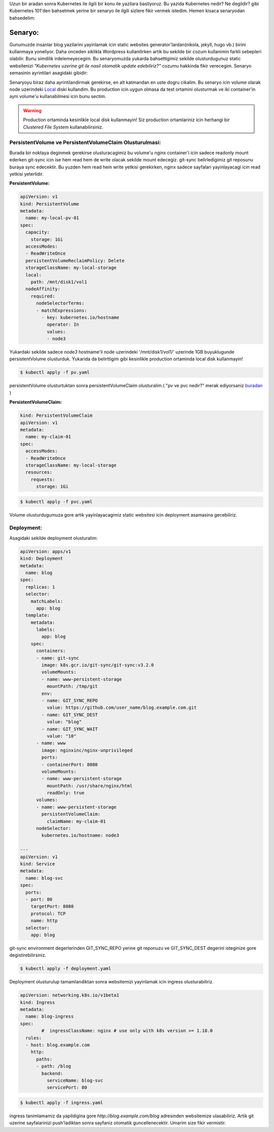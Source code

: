 .. title: Kubernetes, Static Website, Git
.. slug: kubernetes-static-website-git
.. date: 2020-12-05 18:12:03 UTC+03:00
.. tags: kubernetes, git, static websites
.. category: 
.. link: 
.. description: 
.. type: text

Uzun bir aradan sonra Kubernetes ile ilgili bir konu ile yazilara basliyoruz. Bu yazida Kubernetes nedir? Ne degildir? gibi Kubernetes 101'den bahsetmek yerine bir senaryo ile ilgili sizlere fikir vermek istedim. Hemen kisaca senaryodan bahsedelim:

Senaryo:
########

Gunumuzde insanlar blog yazilarini yayinlamak icin static websites generator'lardan(nikola, jekyll, hugo vb.) birini kullanmaya yoneliyor. Daha onceden siklikla Wordpress kullanilirken artik bu sekilde bir cozum kullanimin farkli sebepleri olabilir. Bunu simdilik irdelemeyecegim. 
Bu senaryomuzda yukarda bahsettigimiz sekilde olusturdugunuz static websitenizi *"Kubernetes uzerine git ile nasil otomatik update edebiliriz?"* cozumu hakkinda fikir verecegim.
Senaryo semasinin ayrintilari asagidaki gibidir:


.. image:: /images/k8s-web-git.png



Senaryoyu biraz daha ayrintilandirmak gerekirse, en alt katmandan en uste dogru cikalim. Bu senaryo icin volume olarak node uzerindeki `Local <https://kubernetes.io/docs/concepts/storage/volumes/#local>`_ diski kullandim. Bu production icin uygun olmasa da test ortamini olusturmak ve iki container'in ayni volume'u kullanabilmesi icin bunu sectim.


.. warning::
        Production ortaminda kesinlikle local disk kullanmayin! Siz production ortamlariniz icin herhangi bir *Clustered File System* kullanabilirsiniz.



PersistentVolume ve PersistentVolumeClaim Olusturulmasi:
********************************************************

Burada bir noktaya deginmek gerekirse olusturacagimiz bu volume'u nginx container'i icin sadece readonly mount ederken git-sync icin ise hem read hem de write olacak sekilde mount edecegiz. git-sync belirledigimiz git reposunu buraya sync edecektir. Bu yuzden hem read hem write yetkisi gerekirken, nginx sadece sayfalari yayinlayacagi icin read yetkisi yeterlidir.

**PersistentVolume:**

.. code-block:: yaml

        apiVersion: v1
        kind: PersistentVolume
        metadata:
          name: my-local-pv-01
        spec:
          capacity:
            storage: 1Gi
          accessModes:
          - ReadWriteOnce
          persistentVolumeReclaimPolicy: Delete
          storageClassName: my-local-storage
          local:
            path: /mnt/disk1/vol1
          nodeAffinity:
            required:
              nodeSelectorTerms:
              - matchExpressions:
                - key: kubernetes.io/hostname
                  operator: In
                  values:
                  - node3


Yukardaki sekilde sadece *node3* hostname'li node uzerindeki '/mnt/disk1/vol1/' uzerinde 1GB buyuklugunde persistentVolume olusturduk. Yukarida da belirttigim gibi kesinlikle production ortaminda local disk kullanmayin!

.. code-block:: bash

        $ kubectl apply -f pv.yaml


persistentVolume olusturtuktan sonra persistentVolumeClaim olusturalim.( "pv ve pvc nedir?" merak ediyorsaniz `buradan <https://kubernetes.io/docs/concepts/storage/persistent-volumes/>`_ )

**PersistentVolumeClaim:**

.. code-block:: yaml

        kind: PersistentVolumeClaim
        apiVersion: v1
        metadata:
          name: my-claim-01
        spec:
          accessModes:
          - ReadWriteOnce
          storageClassName: my-local-storage
          resources:
            requests:
              storage: 1Gi


.. code-block:: bash
        
        $ kubectl apply -f pvc.yaml


Volume olusturdugumuza gore artik yayinlayacagimiz static websitesi icin deployment asamasina gecebiliriz.


Deployment:
***********

Asagidaki sekilde deployment olusturalim:

.. code-block:: yaml

        apiVersion: apps/v1
        kind: Deployment
        metadata:
          name: blog
        spec:
          replicas: 1
          selector:
            matchLabels:
              app: blog
          template:
            metadata:
              labels:
                app: blog
            spec:
              containers:
              - name: git-sync
                image: k8s.gcr.io/git-sync/git-sync:v3.2.0
                volumeMounts:
                - name: www-persistent-storage
                  mountPath: /tmp/git
                env:
                - name: GIT_SYNC_REPO
                  value: https://github.com/user_name/blog.example.com.git
                - name: GIT_SYNC_DEST
                  value: "blog"
                - name: GIT_SYNC_WAIT
                  value: "10"
              - name: www
                image: nginxinc/nginx-unprivileged
                ports:
                - containerPort: 8080
                volumeMounts:
                - name: www-persistent-storage
                  mountPath: /usr/share/nginx/html
                  readOnly: true
              volumes:
              - name: www-persistent-storage
                persistentVolumeClaim:
                  claimName: my-claim-01
              nodeSelector:
                kubernetes.io/hostname: node3

        ---
        apiVersion: v1
        kind: Service
        metadata:
          name: blog-svc
        spec:
          ports:
          - port: 80
            targetPort: 8080
            protocol: TCP
            name: http
          selector:
            app: blog


git-sync environment degerlerinden GIT_SYNC_REPO yerine git reponuzu ve GIT_SYNC_DEST degerini isteginize gore degistirebilirsiniz.

.. code-block:: bash
        
        $ kubectl apply -f deployment.yaml


Deployment olusturulup tamamlandiktan sonra websitemizi yayinlamak icin ingress olusturabiliriz.

.. code-block:: yaml

        apiVersion: networking.k8s.io/v1beta1
        kind: Ingress
        metadata:
          name: blog-ingress
        spec:
                #  ingressClassName: nginx # use only with k8s version >= 1.18.0
          rules:
          - host: blog.example.com
            http:
              paths:
              - path: /blog
                backend:
                  serviceName: blog-svc
                  servicePort: 80


.. code-block:: bash

        $ kubectl apply -f ingress.yaml

ingress tanimlamamiz da yapildigina gore *http://blog.example.com/blog* adresinden websitemize ulasabiliriz. Artik git uzerine sayfalarinizi push'ladiktan sonra sayfaniz otomatik guncellenecektir. Umarim size fikir vermistir.
